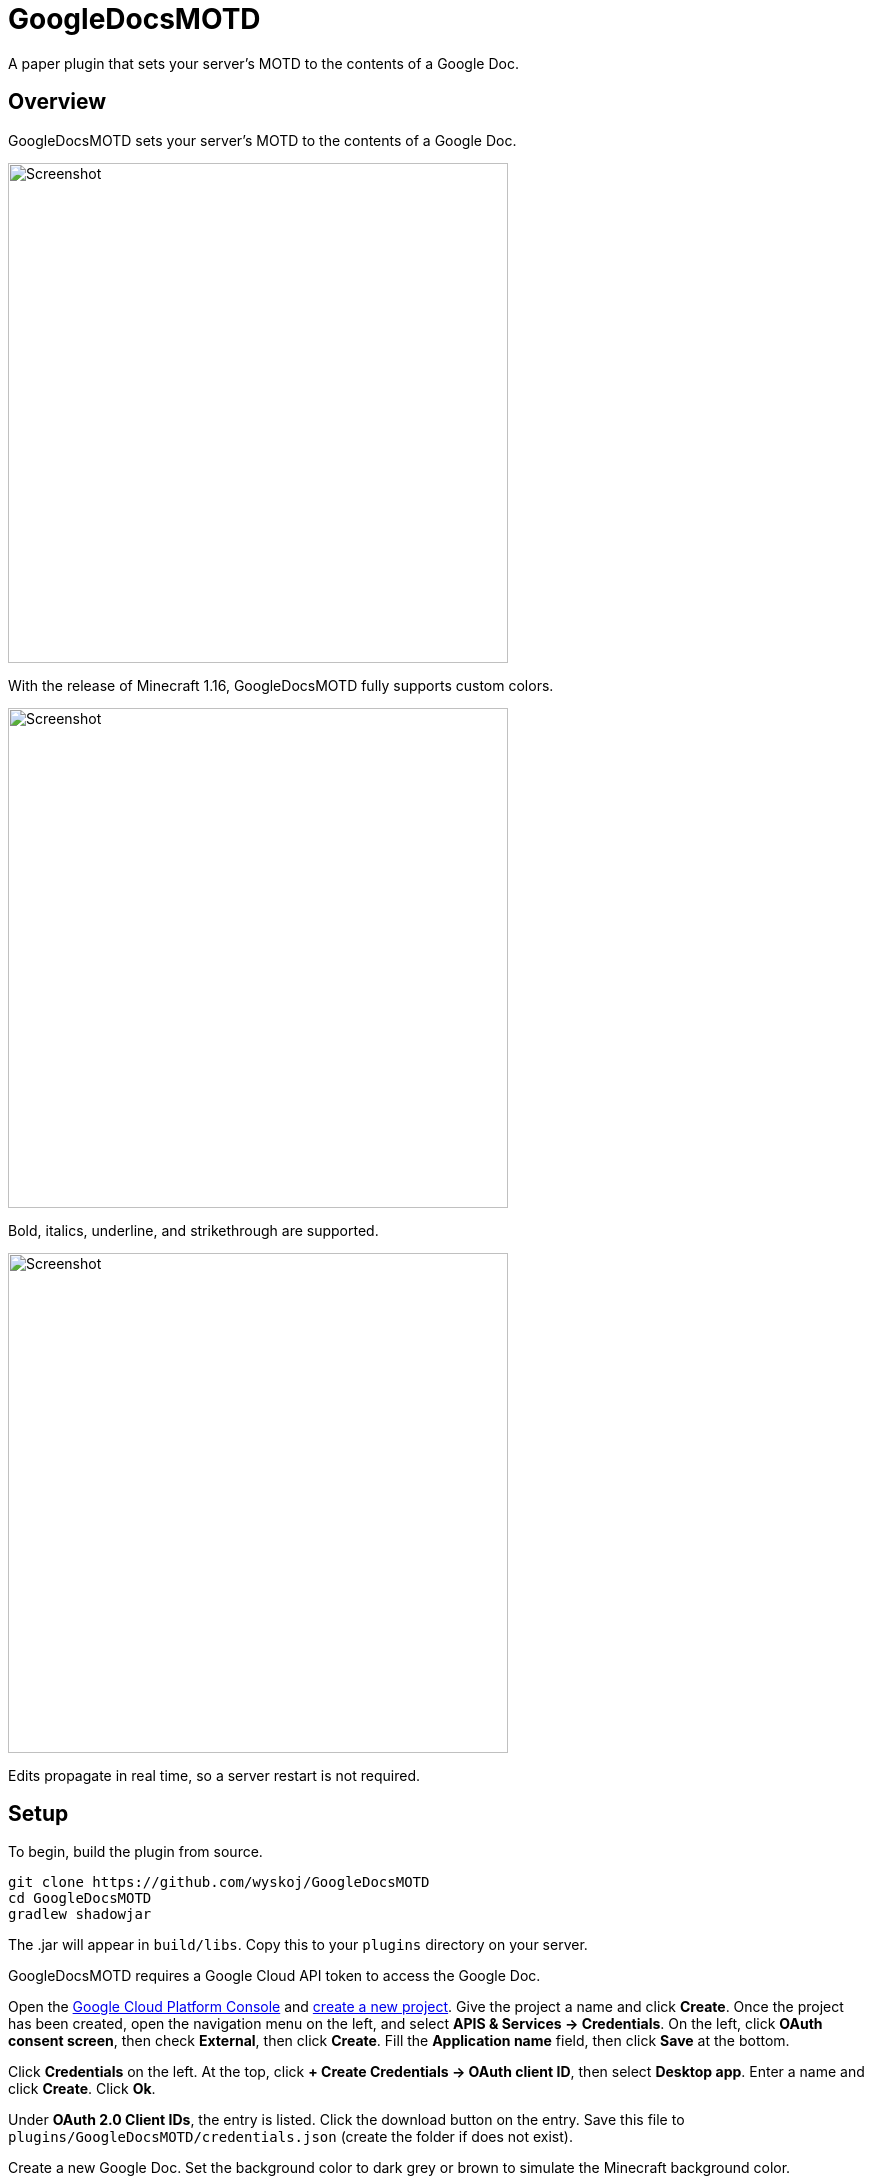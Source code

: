 = GoogleDocsMOTD

A paper plugin that sets your server's MOTD to the contents of a Google Doc.

== Overview

GoogleDocsMOTD sets your server's MOTD to the contents of a Google Doc.

image::https://user-images.githubusercontent.com/31376393/87732558-53529200-c79b-11ea-8560-722fce28ed75.png[Screenshot, 500,500]

With the release of Minecraft 1.16, GoogleDocsMOTD fully supports custom colors.

image::https://user-images.githubusercontent.com/31376393/87732561-53eb2880-c79b-11ea-9eaa-2b65739facfb.png[Screenshot, 500,500]

Bold, italics, underline, and strikethrough are supported.

image::https://user-images.githubusercontent.com/31376393/87732560-53529200-c79b-11ea-9e25-b16772a4ade6.png[Screenshot, 500,500]

Edits propagate in real time, so a server restart is not required.

== Setup

To begin, build the plugin from source.

[source]
----
git clone https://github.com/wyskoj/GoogleDocsMOTD
cd GoogleDocsMOTD
gradlew shadowjar
----

The .jar will appear in `build/libs`. Copy this to your `plugins` directory on your server.

GoogleDocsMOTD requires a Google Cloud API token to access the Google Doc.

Open the https://console.cloud.google.com/[Google Cloud Platform Console] and https://console.cloud.google.com/projectcreate[create a new project]. Give the project a name and click *Create*. Once the project has been created, open the navigation menu on the left, and select *APIS & Services -> Credentials*. On the left, click *OAuth consent screen*, then check *External*, then click *Create*. Fill the *Application name* field, then click *Save* at the bottom.

Click *Credentials* on the left. At the top, click *+ Create Credentials -> OAuth client ID*, then select *Desktop app*. Enter a name and click *Create*. Click *Ok*.

Under *OAuth 2.0 Client IDs*, the entry is listed. Click the download button on the entry. Save this file to `plugins/GoogleDocsMOTD/credentials.json` (create the folder if does not exist).

Create a new Google Doc. Set the background color to dark grey or brown to simulate the Minecraft background color.

In `plugins/GoogleDocsMOTD`, create a file called `doc.txt` and set the contents to the ID of the Google Doc. The ID of a Google Doc comes from its URL (https://docs.google.com/document/d/<this_is_the_id>/edit).

'''

If you are hosting the server on a machine that does not have restricted console access (a web service like __server.pro__ is restricted), the setup is simple, otherwise, some other steps are necessary.

=== I have access to the machine hosting the server

Launch the server and launch Minecraft, add the server to your server list and refresh to fetch the icon and MOTD. A tab in the machine's web browser should open asking for access. Select your Google account (a warning may appear, you can ignore this since you trust the source (it's you!)). You can close the tab once it has finished, and the plugin should be working.

=== I do not access to the machine hosting the server

You will need to set up a local server to initialize the plugin. Load the plugin and complete the previous steps normally. Launch the server and launch Minecraft, add the server (probably `localhost`) to your server list and refresh to fetch the icon and MOTD. A tab in your web browser should open asking for access. Select your Google account (a warning may appear, you can ignore this since you trust the source (it's you!)).

Once the verification is complete, shutdown the server. A new folder named `tokens` appears in the `plugins/GoogleDocsMOTD` directory. Copy this directory and its contents to your hosting server and restart the remote server.

== Usage

All edits will occur in the linked Google Doc. GoogleDocsMOTD supports all Minecraft text formatting:

* Bold
* Italics
* Underline
* Strikethrough
* All text colors

Since the server list screen only shows two lines, any text after the first two lines of the Google Doc are omitted (they are still processed). This means that you can have a list of MOTDs in one document, and switch them out by placing it at the beginning of the document.

== License

Distributed under the MIT License. See `LICENSE` for more information.